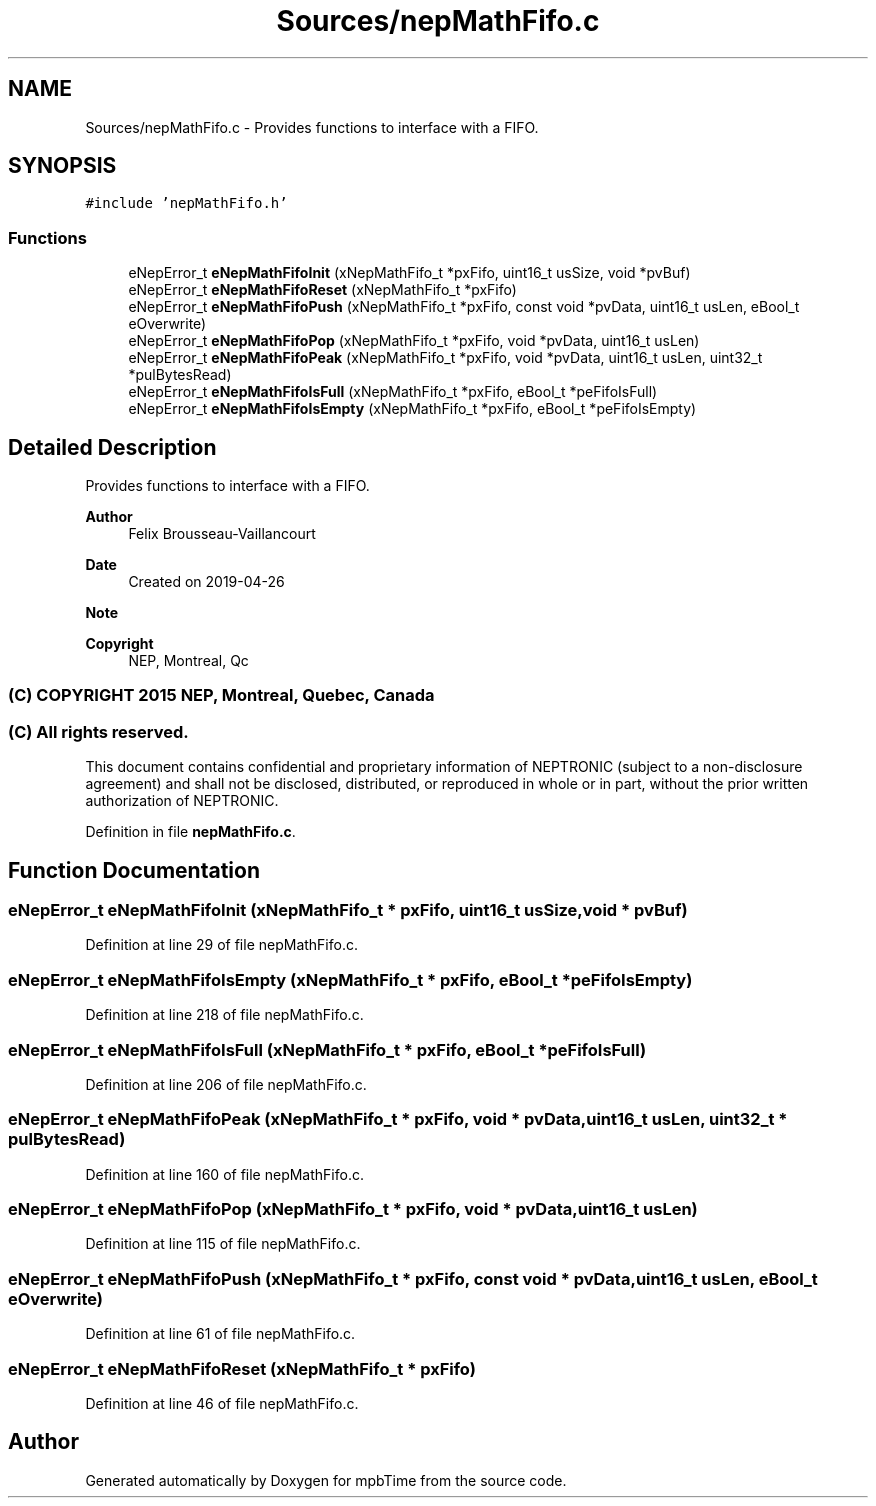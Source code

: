 .TH "Sources/nepMathFifo.c" 3 "Thu Nov 18 2021" "mpbTime" \" -*- nroff -*-
.ad l
.nh
.SH NAME
Sources/nepMathFifo.c \- Provides functions to interface with a FIFO\&.  

.SH SYNOPSIS
.br
.PP
\fC#include 'nepMathFifo\&.h'\fP
.br

.SS "Functions"

.in +1c
.ti -1c
.RI "eNepError_t \fBeNepMathFifoInit\fP (xNepMathFifo_t *pxFifo, uint16_t usSize, void *pvBuf)"
.br
.ti -1c
.RI "eNepError_t \fBeNepMathFifoReset\fP (xNepMathFifo_t *pxFifo)"
.br
.ti -1c
.RI "eNepError_t \fBeNepMathFifoPush\fP (xNepMathFifo_t *pxFifo, const void *pvData, uint16_t usLen, eBool_t eOverwrite)"
.br
.ti -1c
.RI "eNepError_t \fBeNepMathFifoPop\fP (xNepMathFifo_t *pxFifo, void *pvData, uint16_t usLen)"
.br
.ti -1c
.RI "eNepError_t \fBeNepMathFifoPeak\fP (xNepMathFifo_t *pxFifo, void *pvData, uint16_t usLen, uint32_t *pulBytesRead)"
.br
.ti -1c
.RI "eNepError_t \fBeNepMathFifoIsFull\fP (xNepMathFifo_t *pxFifo, eBool_t *peFifoIsFull)"
.br
.ti -1c
.RI "eNepError_t \fBeNepMathFifoIsEmpty\fP (xNepMathFifo_t *pxFifo, eBool_t *peFifoIsEmpty)"
.br
.in -1c
.SH "Detailed Description"
.PP 
Provides functions to interface with a FIFO\&. 


.PP
\fBAuthor\fP
.RS 4
Felix Brousseau-Vaillancourt 
.RE
.PP
\fBDate\fP
.RS 4
Created on 2019-04-26 
.RE
.PP
\fBNote\fP
.RS 4
.RE
.PP
\fBCopyright\fP
.RS 4
NEP, Montreal, Qc 
.SS "(C) COPYRIGHT 2015 NEP, Montreal, Quebec, Canada"
.RE
.PP
.SS "(C) All rights reserved\&."
.PP

.br

.br
 This document contains confidential and proprietary information of NEPTRONIC (subject to a non-disclosure agreement) and shall not be disclosed, distributed, or reproduced in whole or in part, without the prior written authorization of NEPTRONIC\&. 
.PP
Definition in file \fBnepMathFifo\&.c\fP\&.
.SH "Function Documentation"
.PP 
.SS "eNepError_t eNepMathFifoInit (xNepMathFifo_t * pxFifo, uint16_t usSize, void * pvBuf)"

.PP
Definition at line 29 of file nepMathFifo\&.c\&.
.SS "eNepError_t eNepMathFifoIsEmpty (xNepMathFifo_t * pxFifo, eBool_t * peFifoIsEmpty)"

.PP
Definition at line 218 of file nepMathFifo\&.c\&.
.SS "eNepError_t eNepMathFifoIsFull (xNepMathFifo_t * pxFifo, eBool_t * peFifoIsFull)"

.PP
Definition at line 206 of file nepMathFifo\&.c\&.
.SS "eNepError_t eNepMathFifoPeak (xNepMathFifo_t * pxFifo, void * pvData, uint16_t usLen, uint32_t * pulBytesRead)"

.PP
Definition at line 160 of file nepMathFifo\&.c\&.
.SS "eNepError_t eNepMathFifoPop (xNepMathFifo_t * pxFifo, void * pvData, uint16_t usLen)"

.PP
Definition at line 115 of file nepMathFifo\&.c\&.
.SS "eNepError_t eNepMathFifoPush (xNepMathFifo_t * pxFifo, const void * pvData, uint16_t usLen, eBool_t eOverwrite)"

.PP
Definition at line 61 of file nepMathFifo\&.c\&.
.SS "eNepError_t eNepMathFifoReset (xNepMathFifo_t * pxFifo)"

.PP
Definition at line 46 of file nepMathFifo\&.c\&.
.SH "Author"
.PP 
Generated automatically by Doxygen for mpbTime from the source code\&.
